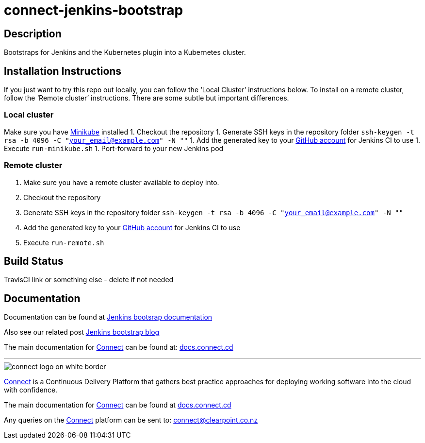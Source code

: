 = connect-jenkins-bootstrap

== Description
Bootstraps for Jenkins and the Kubernetes plugin into a Kubernetes cluster.  

== Installation Instructions
If you just want to try this repo out locally, you can follow the ‘Local Cluster’ instructions below. To install on a remote cluster, follow the ‘Remote cluster’ instructions. There are some subtle but important differences.

=== Local cluster
Make sure you have link:https://kubernetes.io/docs/tasks/tools/install-minikube[Minikube] installed
1. Checkout the repository
1. Generate SSH keys in the repository folder `ssh-keygen -t rsa -b 4096 -C "your_email@example.com" -N ""`
1. Add the generated key to your link:https://github.com/settings/keys[GitHub account] for Jenkins CI to use
1. Execute `run-minikube.sh`  
1. Port-forward to your new Jenkins pod

=== Remote cluster
1. Make sure you have a remote cluster available to deploy into.
1. Checkout the repository
1. Generate SSH keys in the repository folder `ssh-keygen -t rsa -b 4096 -C "your_email@example.com" -N ""`
1. Add the generated key to your link:https://github.com/settings/keys[GitHub account] for Jenkins CI to use
1. Execute `run-remote.sh`

== Build Status
TravisCI link or something else - delete if not needed

== Documentation
Documentation can be found at link:https://clearpointnz.github.io/connect/#_bootstrapping_jenkins[Jenkins bootsrap documentation]

Also see our related post link:http://blog.connect.cd/2017/09/bootstrapping-jenkins-in-a-kubernetes-cluster[Jenkins bootstrap blog]

The main documentation for link:http://connect.cd[Connect] can be found at: link:http://docs.connect.cd[docs.connect.cd]

'''
image::http://website.clearpoint.co.nz/connect/connect-logo-on-white-border.png[]
link:http://connect.cd[Connect] is a Continuous Delivery Platform that gathers best practice approaches for deploying working software into the cloud with confidence.

The main documentation for link:http://connect.cd[Connect] can be found at link:http://docs.connect.cd[docs.connect.cd]

Any queries on the link:http://connect.cd[Connect] platform can be sent to: connect@clearpoint.co.nz
